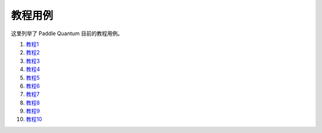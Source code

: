 教程用例
=======================

这里列举了 Paddle Quantum 目前的教程用例。

1. `教程1 <link1>`__

2. `教程2 <link2>`__

3. `教程3 <link3>`__

4. `教程4 <link4>`__

5. `教程5 <link5>`__

6. `教程6 <link6>`__

7. `教程7 <link7>`__

8. `教程8 <link8>`__

9. `教程9 <link9>`__

10. `教程10 <link10>`__
